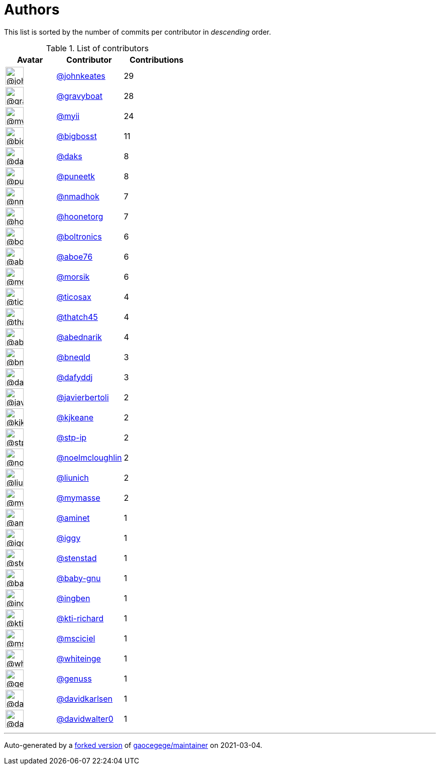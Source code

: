 = Authors

This list is sorted by the number of commits per contributor in
_descending_ order.

.List of contributors
[format="psv", separator="|", options="header", cols="^.<30a,<.<40a,^.<40d", width="100"]
|===
^.^|Avatar
<.^|Contributor
^.^|Contributions

|image::https://avatars.githubusercontent.com/u/5306980?v=4[@johnkeates,36,36]
|https://github.com/johnkeates[@johnkeates^]
|29

|image::https://avatars.githubusercontent.com/u/1396878?v=4[@gravyboat,36,36]
|https://github.com/gravyboat[@gravyboat^]
|28

|image::https://avatars.githubusercontent.com/u/10231489?v=4[@myii,36,36]
|https://github.com/myii[@myii^]
|24 

|image::https://avatars.githubusercontent.com/u/1142066?v=4[@bigbosst,36,36]
|https://github.com/bigbosst[@bigbosst^]
|11

|image::https://avatars.githubusercontent.com/u/52996?v=4[@daks,36,36]
|https://github.com/daks[@daks^]
|8 

|image::https://avatars.githubusercontent.com/u/528061?v=4[@puneetk,36,36]
|https://github.com/puneetk[@puneetk^]
|8 

|image::https://avatars.githubusercontent.com/u/3374962?v=4[@nmadhok,36,36]
|https://github.com/nmadhok[@nmadhok^]
|7 

|image::https://avatars.githubusercontent.com/u/12465797?v=4[@hoonetorg,36,36]
|https://github.com/hoonetorg[@hoonetorg^]
|7

|image::https://avatars.githubusercontent.com/u/250531?v=4[@boltronics,36,36]
|https://github.com/boltronics[@boltronics^]
|6

|image::https://avatars.githubusercontent.com/u/1800660?v=4[@aboe76,36,36]
|https://github.com/aboe76[@aboe76^]
|6 

|image::https://avatars.githubusercontent.com/u/783794?v=4[@morsik,36,36]
|https://github.com/morsik[@morsik^]
|6 

|image::https://avatars.githubusercontent.com/u/1174343?v=4[@ticosax,36,36]
|https://github.com/ticosax[@ticosax^]
|4 

|image::https://avatars.githubusercontent.com/u/507599?v=4[@thatch45,36,36]
|https://github.com/thatch45[@thatch45^]
|4 

|image::https://avatars.githubusercontent.com/u/228723?v=4[@abednarik,36,36]
|https://github.com/abednarik[@abednarik^]
|4

|image::https://avatars.githubusercontent.com/u/16176621?v=4[@bneqld,36,36]
|https://github.com/bneqld[@bneqld^]
|3 

|image::https://avatars.githubusercontent.com/u/4195158?v=4[@dafyddj,36,36]
|https://github.com/dafyddj[@dafyddj^]
|3 

|image::https://avatars.githubusercontent.com/u/242396?v=4[@javierbertoli,36,36]
|https://github.com/javierbertoli[@javierbertoli^]
|2

|image::https://avatars.githubusercontent.com/u/28721441?v=4[@kjkeane,36,36]
|https://github.com/kjkeane[@kjkeane^]
|2 

|image::https://avatars.githubusercontent.com/u/3768412?v=4[@stp-ip,36,36]
|https://github.com/stp-ip[@stp-ip^]
|2 

|image::https://avatars.githubusercontent.com/u/13322818?v=4[@noelmcloughlin,36,36]
|https://github.com/noelmcloughlin[@noelmcloughlin^]
|2

|image::https://avatars.githubusercontent.com/u/51242364?v=4[@liunich,36,36]
|https://github.com/liunich[@liunich^]
|2 

|image::https://avatars.githubusercontent.com/u/13427079?v=4[@mymasse,36,36]
|https://github.com/mymasse[@mymasse^]
|2 

|image::https://avatars.githubusercontent.com/u/778628?v=4[@aminet,36,36]
|https://github.com/aminet[@aminet^]
|1 

|image::https://avatars.githubusercontent.com/u/20441?v=4[@iggy,36,36]
|https://github.com/iggy[@iggy^]
|1 

|image::https://avatars.githubusercontent.com/u/1848067?v=4[@stenstad,36,36]
|https://github.com/stenstad[@stenstad^]
|1 

|image::https://avatars.githubusercontent.com/u/1233212?v=4[@baby-gnu,36,36]
|https://github.com/baby-gnu[@baby-gnu^]
|1 

|image::https://avatars.githubusercontent.com/u/5255388?v=4[@ingben,36,36]
|https://github.com/ingben[@ingben^]
|1 

|image::https://avatars.githubusercontent.com/u/5825186?v=4[@kti-richard,36,36]
|https://github.com/kti-richard[@kti-richard^]
|1

|image::https://avatars.githubusercontent.com/u/7060082?v=4[@msciciel,36,36]
|https://github.com/msciciel[@msciciel^]
|1 

|image::https://avatars.githubusercontent.com/u/91293?v=4[@whiteinge,36,36]
|https://github.com/whiteinge[@whiteinge^]
|1

|image::https://avatars.githubusercontent.com/u/3119969?v=4[@genuss,36,36]
|https://github.com/genuss[@genuss^]
|1 

|image::https://avatars.githubusercontent.com/u/18299?v=4[@davidkarlsen,36,36]
|https://github.com/davidkarlsen[@davidkarlsen^]
|1

|image::https://avatars.githubusercontent.com/u/192699?v=4[@davidwalter0,36,36]
|https://github.com/davidwalter0[@davidwalter0^]
|1

|===

'''''

Auto-generated by a https://github.com/myii/maintainer[forked version^]
of https://github.com/gaocegege/maintainer[gaocegege/maintainer^] on
2021-03-04.
